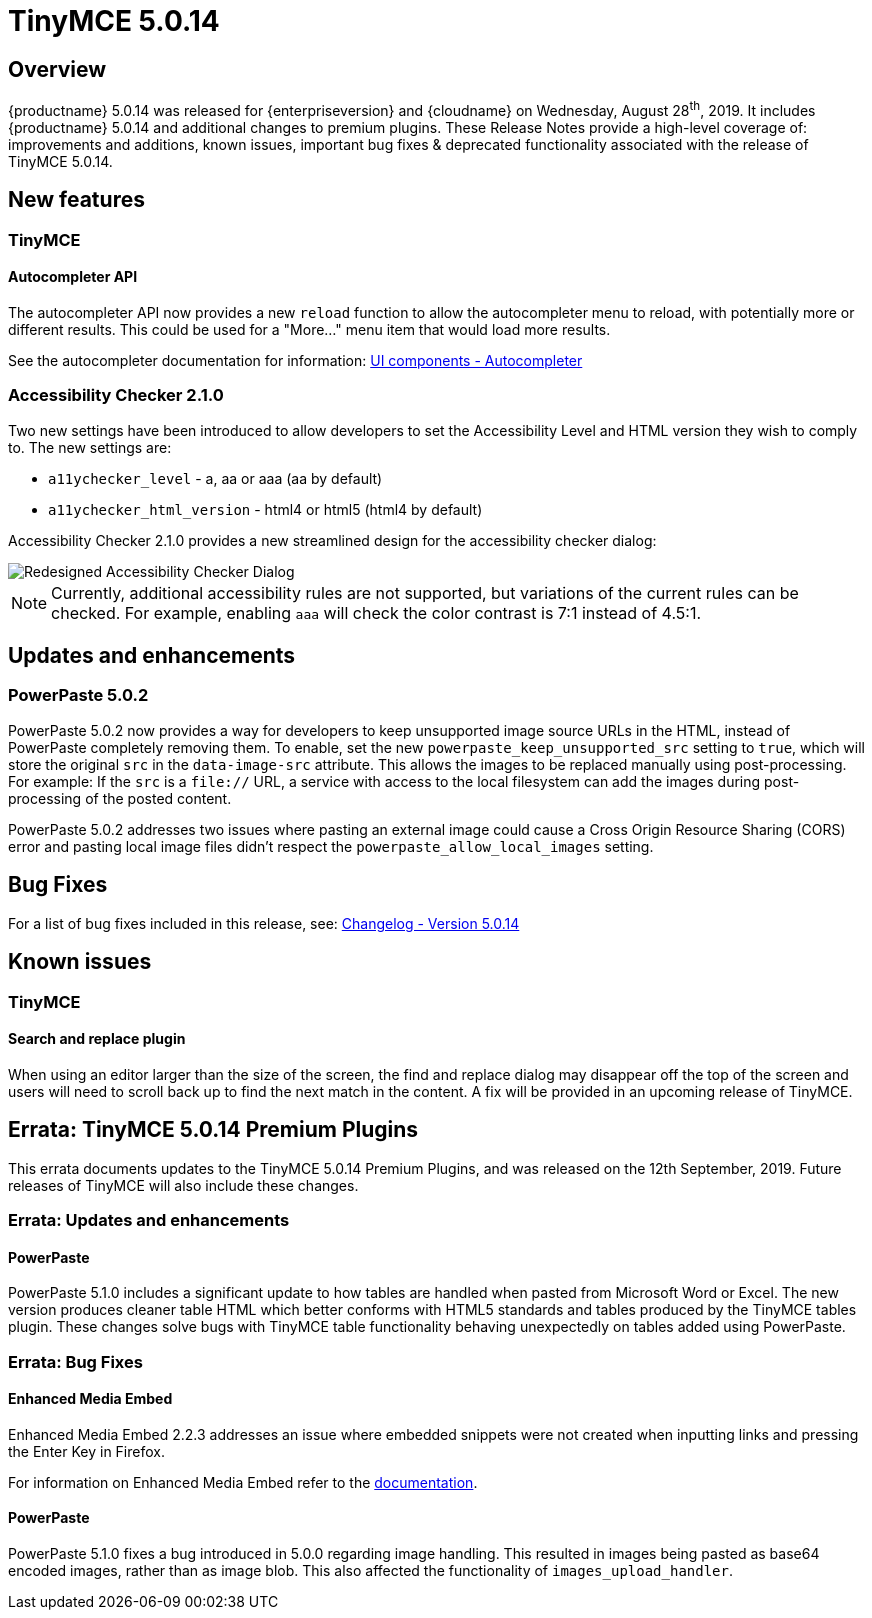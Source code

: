 = TinyMCE 5.0.14
:keywords: releasenotes newfeatures deleted technologypreview bugfixes knownissues
:title_nav: TinyMCE 5.0.14

== Overview

{productname} 5.0.14 was released for {enterpriseversion} and {cloudname} on Wednesday, August 28^th^, 2019. It includes {productname} 5.0.14 and additional changes to premium plugins. These Release Notes provide a high-level coverage of: improvements and additions, known issues, important bug fixes & deprecated functionality associated with the release of TinyMCE 5.0.14.

== New features

=== TinyMCE

==== Autocompleter API

The autocompleter API now provides a new `reload` function to allow the autocompleter menu to reload, with potentially more or different results. This could be used for a "More..." menu item that would load more results.

See the autocompleter documentation for information: xref:autocompleter.adoc[UI components - Autocompleter]

=== Accessibility Checker 2.1.0

Two new settings have been introduced to allow developers to set the Accessibility Level and HTML version they wish to comply to. The new settings are:

* `a11ychecker_level`  - a, aa or aaa (aa by default)
* `a11ychecker_html_version` - html4 or html5 (html4 by default)

Accessibility Checker 2.1.0 provides a new streamlined design for the accessibility checker dialog:

image::accessibility_checker.png[Redesigned Accessibility Checker Dialog]

NOTE: Currently, additional accessibility rules are not supported, but variations of the current rules can be checked. For example, enabling `aaa` will check the color contrast is 7:1 instead of 4.5:1.

== Updates and enhancements

=== PowerPaste 5.0.2

PowerPaste 5.0.2 now provides a way for developers to keep unsupported image source URLs in the HTML, instead of PowerPaste completely removing them. To enable, set the new `powerpaste_keep_unsupported_src` setting to `true`, which will store the original `src` in the `data-image-src` attribute. This allows the images to be replaced manually using post-processing. For example: If the `src` is a `file://` URL, a service with access to the local filesystem can add the images during post-processing of the posted content.

PowerPaste 5.0.2 addresses two issues where pasting an external image could cause a Cross Origin Resource Sharing (CORS) error and pasting local image files didn't respect the `powerpaste_allow_local_images` setting.

== Bug Fixes

For a list of bug fixes included in this release, see: xref:changelog.adoc#version5014august192019[Changelog - Version 5.0.14]

== Known issues

=== TinyMCE

==== Search and replace plugin

When using an editor larger than the size of the screen, the find and replace dialog may disappear off the top
of the screen and users will need to scroll back up to find the next match in the content. A fix will be provided in an upcoming release of TinyMCE.

== Errata&#58; TinyMCE 5.0.14 Premium Plugins

This errata documents updates to the TinyMCE 5.0.14 Premium Plugins, and was released on the 12th September, 2019. Future releases of TinyMCE will also include these changes.

=== Errata&#58; Updates and enhancements

==== PowerPaste

PowerPaste 5.1.0 includes a significant update to how tables are handled when pasted from Microsoft Word or Excel. The new version produces cleaner table HTML which better conforms with HTML5 standards and tables produced by the TinyMCE tables plugin.
These changes solve bugs with TinyMCE table functionality behaving unexpectedly on tables added using PowerPaste.

=== Errata&#58; Bug Fixes

==== Enhanced Media Embed

Enhanced Media Embed 2.2.3 addresses an issue where embedded snippets were not created when inputting links and pressing the Enter Key in Firefox.

For information on Enhanced Media Embed refer to the xref:premium-mediaembed.adoc[documentation].

==== PowerPaste

PowerPaste 5.1.0 fixes a bug introduced in 5.0.0 regarding image handling. This resulted in images being pasted as base64 encoded images, rather than as image blob. This also affected the functionality of `images_upload_handler`.
